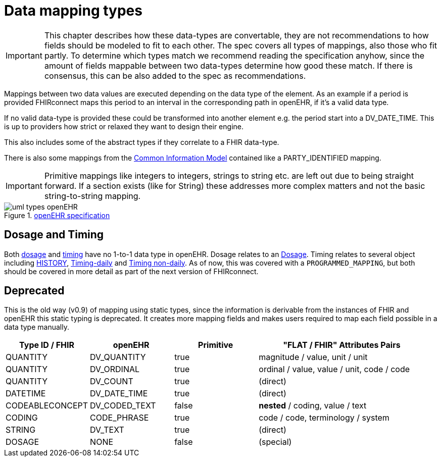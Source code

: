 = Data mapping types
:navtitle: Data mapping types


[IMPORTANT]
====
This chapter describes how these data-types are convertable, they are not recommendations
to how fields should be modeled to fit to each other. The spec covers all types of mappings, also those
who fit partly. To determine which types match we recommend reading the specification anyhow, since the amount of fields
mappable between two data-types determine how good these match. If there is consensus, this
can be also added to the spec as recommendations.
====

Mappings between two data values are executed depending on the data type of the element.
As an example if a period is provided FHIRconnect maps this period to an interval in the corresponding
path in openEHR, if it's a valid data type.

If no valid data-type is provided these could be transformed into another element e.g. the period start into a
DV_DATE_TIME. This is up to providers how strict or relaxed they want to design their engine.

This also includes some of the abstract types if they correlate to a FHIR data-type.

There is also some mappings from the https://specifications.openehr.org/releases/RM/Release-1.1.0/common.html#_overview[Common Information Model] contained
like a PARTY_IDENTIFIED mapping.

[IMPORTANT]
====
Primitive mappings like integers to integers, strings to string etc. are left out due to being straight forward.
If a section exists (like for String) these addresses more complex matters and not the basic string-to-string
mapping.
====

.https://specifications.openehr.org/releases/UML/development/index.html#Diagrams___18_1_83e026d_1433773265129_527432_8703[openEHR specification]
image::uml_types_openEHR.svg[]


== Dosage and Timing
Both https://hl7.org/fhir/R4/dosage.html#Dosage[dosage] and https://hl7.org/fhir/R4/datatypes.html#Timing[timing]
have no 1-to-1 data type in openEHR. Dosage relates to an https://ckm.openehr.org/ckm/archetypes/1013.1.5948[Dosage].
Timing relates to several object including https://specifications.openehr.org/releases/RM/development/data_structures.html#_history_class[HISTORY],
https://ckm.openehr.org/ckm/archetypes/1013.1.2245[Timing-daily] and https://ckm.openehr.org/ckm/archetypes/1013.1.2246[Timing non-daily].
As of now, this was covered with a `PROGRAMMED_MAPPING`, but both should be covered in more detail
as part of the next version of FHIRconnect.


== Deprecated
This is the old way (v0.9) of mapping using static types, since the information is derivable from
the instances of FHIR and openEHR this static typing is deprecated. It  creates more mapping
fields and makes users required to map each field possible in a data type manually.

[cols="^1,^1,^1,^2", options="header"]
|===
| Type ID / FHIR  | openEHR       | Primitive | "FLAT / FHIR" Attributes Pairs
| QUANTITY        | DV_QUANTITY   | true      | magnitude / value, unit / unit
| QUANTITY        | DV_ORDINAL    | true      | ordinal / value, value / unit,  code / code
| QUANTITY        | DV_COUNT      | true      | (direct)
| DATETIME        | DV_DATE_TIME  | true      | (direct)
| CODEABLECONCEPT | DV_CODED_TEXT | false     | *nested* / coding, value / text
| CODING          | CODE_PHRASE   | true      | code / code, terminology / system
| STRING          | DV_TEXT       | true      | (direct)
| DOSAGE          | NONE          | false     | (special)
|===

